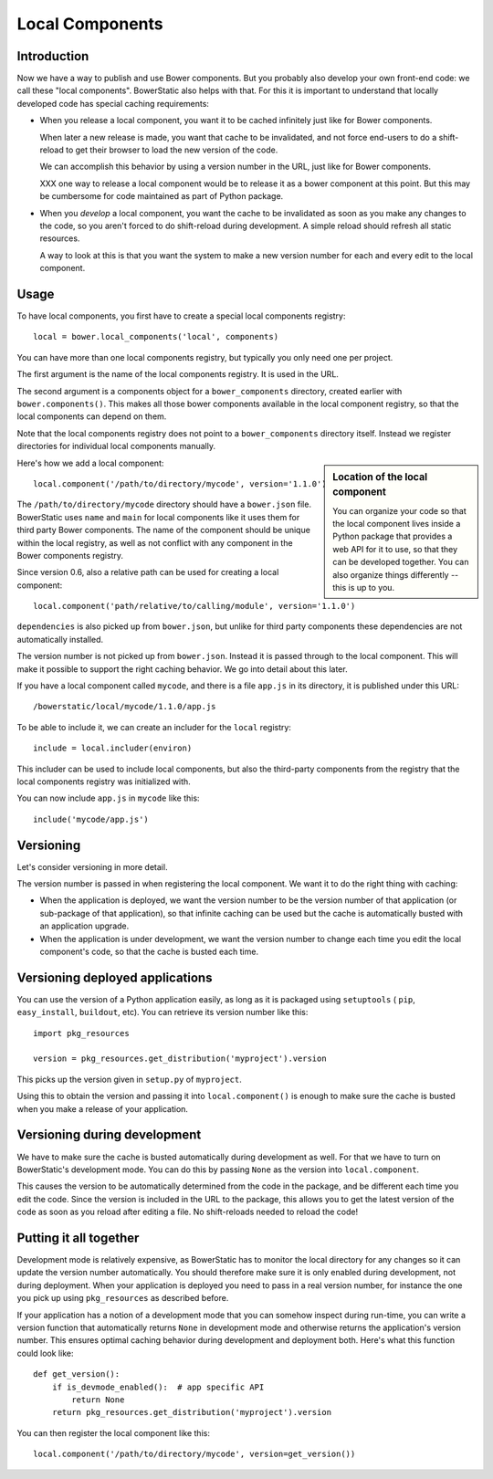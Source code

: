 Local Components
================

Introduction
------------

Now we have a way to publish and use Bower components. But you
probably also develop your own front-end code: we call these "local
components". BowerStatic also helps with that. For this it is
important to understand that locally developed code has special
caching requirements:

* When you release a local component, you want it to be cached
  infinitely just like for Bower components.

  When later a new release is made, you want that cache to be
  invalidated, and not force end-users to do a shift-reload to get
  their browser to load the new version of the code.

  We can accomplish this behavior by using a version number in the
  URL, just like for Bower components.

  XXX one way to release a local component would be to release it
  as a bower component at this point. But this may be cumbersome
  for code maintained as part of Python package.

* When you *develop* a local component, you want the cache to be
  invalidated as soon as you make any changes to the code, so you
  aren't forced to do shift-reload during development. A simple reload
  should refresh all static resources.

  A way to look at this is that you want the system to make a new
  version number for each and every edit to the local component.

Usage
-----

To have local components, you first have to create a special local
components registry::

  local = bower.local_components('local', components)

You can have more than one local components registry, but typically
you only need one per project.

The first argument is the name of the local components registry. It is
used in the URL.

The second argument is a components object for a ``bower_components``
directory, created earlier with ``bower.components()``. This makes all
those bower components available in the local component registry, so
that the local components can depend on them.

Note that the local components registry does not point to a
``bower_components`` directory itself. Instead we register directories
for individual local components manually.

.. sidebar:: Location of the local component

  You can organize your code so that the local component lives inside
  a Python package that provides a web API for it to use, so that they
  can be developed together. You can also organize things differently
  -- this is up to you.

Here's how we add a local component::

  local.component('/path/to/directory/mycode', version='1.1.0')

The ``/path/to/directory/mycode`` directory should have a
``bower.json`` file. BowerStatic uses ``name`` and ``main`` for local
components like it uses them for third party Bower components. The
name of the component should be unique within the local registry, as
well as not conflict with any component in the Bower components
registry.

Since version 0.6, also a relative path can be used for creating a
local component::

  local.component('path/relative/to/calling/module', version='1.1.0')

``dependencies`` is also picked up from ``bower.json``, but unlike for
third party components these dependencies are not automatically
installed.

The version number is not picked up from ``bower.json``. Instead it is
passed through to the local component. This will make it possible to
support the right caching behavior. We go into detail about this
later.

If you have a local component called ``mycode``, and there is a file
``app.js`` in its directory, it is published under this URL::

  /bowerstatic/local/mycode/1.1.0/app.js

To be able to include it, we can create an includer for the ``local``
registry::

  include = local.includer(environ)

This includer can be used to include local components, but also the
third-party components from the registry that the local components
registry was initialized with.

You can now include ``app.js`` in ``mycode`` like this::

  include('mycode/app.js')

Versioning
----------

Let's consider versioning in more detail.

The version number is passed in when registering the local component.
We want it to do the right thing with caching:

* When the application is deployed, we want the version number to be
  the version number of that application (or sub-package of that
  application), so that infinite caching can be used but the cache is
  automatically busted with an application upgrade.

* When the application is under development, we want the version
  number to change each time you edit the local component's code, so that
  the cache is busted each time.

Versioning deployed applications
--------------------------------

You can use the version of a Python application easily, as long as it
is packaged using ``setuptools`` ( ``pip``, ``easy_install``,
``buildout``, etc). You can retrieve its version number like this::

  import pkg_resources

  version = pkg_resources.get_distribution('myproject').version

This picks up the version given in ``setup.py`` of ``myproject``.

Using this to obtain the version and passing it into
``local.component()`` is enough to make sure the cache is busted when
you make a release of your application.

Versioning during development
-----------------------------

We have to make sure the cache is busted automatically during
development as well. For that we have to turn on BowerStatic's
development mode. You can do this by passing ``None`` as the version
into ``local.component``.

This causes the version to be automatically determined from the code
in the package, and be different each time you edit the code. Since
the version is included in the URL to the package, this allows you to
get the latest version of the code as soon as you reload after editing
a file. No shift-reloads needed to reload the code!

Putting it all together
-----------------------

Development mode is relatively expensive, as BowerStatic has to
monitor the local directory for any changes so it can update the
version number automatically. You should therefore make sure it is
only enabled during development, not during deployment. When your
application is deployed you need to pass in a real version number, for
instance the one you pick up using ``pkg_resources`` as described
before.

If your application has a notion of a development mode that you can
somehow inspect during run-time, you can write a version function that
automatically returns ``None`` in development mode and otherwise
returns the application's version number. This ensures optimal caching
behavior during development and deployment both. Here's what this
function could look like::

  def get_version():
      if is_devmode_enabled():  # app specific API
          return None
      return pkg_resources.get_distribution('myproject').version

You can then register the local component like this::

  local.component('/path/to/directory/mycode', version=get_version())

